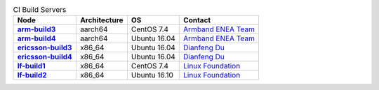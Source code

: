 .. This work is licensed under a Creative Commons Attribution 4.0 International License.
.. SPDX-License-Identifier: CC-BY-4.0
.. (c) Open Platform for NFV Project, Inc. and its contributors

.. list-table:: CI Build Servers
   :header-rows: 1
   :stub-columns: 1

   * - Node
     - Architecture
     - OS
     - Contact
   * - `arm-build3 <https://build.opnfv.org/ci/computer/arm-build3>`_
     - aarch64
     - CentOS 7.4
     - `Armband ENEA Team`_
   * - `arm-build4 <https://build.opnfv.org/ci/computer/arm-build4>`_
     - aarch64
     - Ubuntu 16.04
     - `Armband ENEA Team`_
   * - `ericsson-build3 <https://build.opnfv.org/ci/computer/ericsson-build3>`_
     - x86_64
     - Ubuntu 16.04
     - `Dianfeng Du`_
   * - `ericsson-build4 <https://build.opnfv.org/ci/computer/ericsson-build4>`_
     - x86_64
     - Ubuntu 16.04
     - `Dianfeng Du`_
   * - `lf-build1 <https://build.opnfv.org/ci/computer/lf-build1>`_
     - x86_64
     - CentOS 7.4
     - `Linux Foundation`_
   * - `lf-build2 <https://build.opnfv.org/ci/computer/lf-build2>`_
     - x86_64
     - Ubuntu 16.10
     - `Linux Foundation`_

.. _Linux Foundation: helpdesk@opnfv.org
.. _Dianfeng Du: dianfeng.du@ericsson.com
.. _Armband ENEA Team: armband@enea.com
